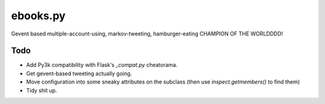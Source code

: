 ebooks.py
=========

Gevent based multiple-account-using, markov-tweeting, hamburger-eating CHAMPION OF THE WORLDDDD!

Todo
----

+ Add Py3k compatibility with Flask's `_compat.py` cheatorama.
+ Get gevent-based tweeting actually going.
+ Move configuration into some sneaky attributes on the subclass (then use `inspect.getmembers()` to find them)
+ Tidy shit up.
